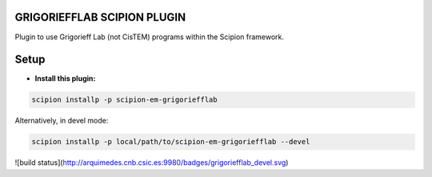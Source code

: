
============================
GRIGORIEFFLAB SCIPION PLUGIN
============================
Plugin to use Grigorieff Lab (not CisTEM) programs within the Scipion framework.

=====
Setup
=====

- **Install this plugin:**

.. code-block::

    scipion installp -p scipion-em-grigoriefflab

Alternatively, in devel mode:

.. code-block::

    scipion installp -p local/path/to/scipion-em-grigoriefflab --devel

![build status](http://arquimedes.cnb.csic.es:9980/badges/grigoriefflab_devel.svg)
